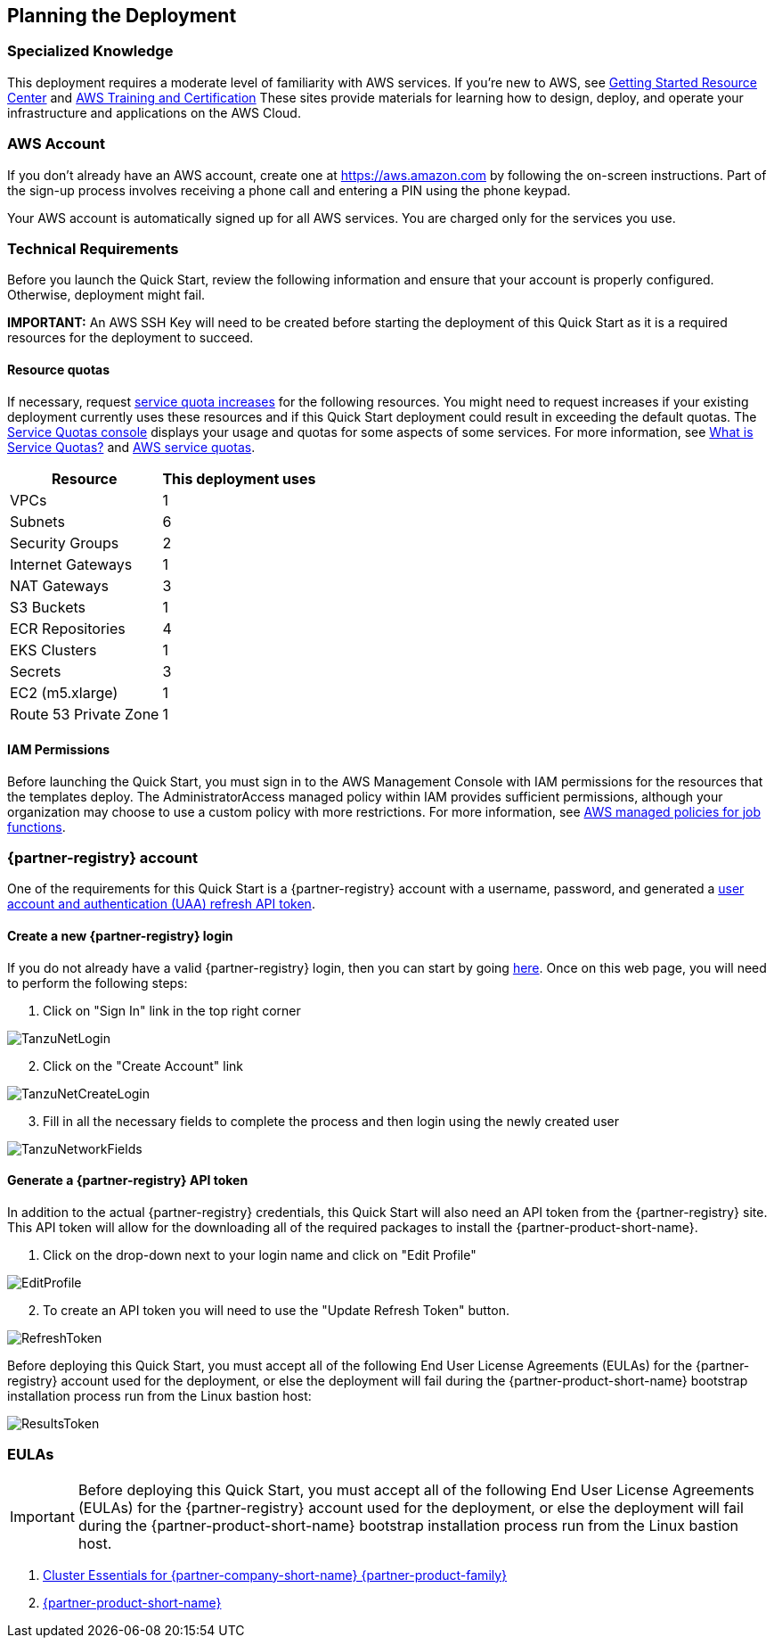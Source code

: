 //Include any predeployment steps here, such as signing up for a Marketplace AMI or making any changes to a partner account. If there are no predeployment steps, leave this file empty.

== Planning the Deployment

=== Specialized Knowledge

This deployment requires a moderate level of familiarity with AWS services. If you’re new to AWS, see https://aws.amazon.com/getting-started/[Getting Started Resource Center] and https://aws.amazon.com/training/[AWS Training and Certification] These sites provide materials for learning how to design, deploy, and operate your infrastructure and applications on the AWS Cloud.

=== AWS Account

If you don’t already have an AWS account, create one at https://aws.amazon.com by following the on-screen instructions. Part of the sign-up process involves receiving a phone call and entering a PIN using the phone keypad.

Your AWS account is automatically signed up for all AWS services. You are charged only for the services you use.

=== Technical Requirements

Before you launch the Quick Start, review the following information and ensure that your account is properly configured. Otherwise, deployment might fail.

*IMPORTANT:* An AWS SSH Key will need to be created before starting the deployment of this Quick Start as it is a required resources for the deployment to succeed.

==== Resource quotas

If necessary, request https://console.aws.amazon.com/servicequotas/home?region=us-east-2#!/[service quota increases] for the following resources. You might need to request increases if your existing deployment currently uses these resources and if this Quick Start deployment could result in exceeding the default quotas. The https://console.aws.amazon.com/servicequotas/home?region=us-east-2#!/[Service Quotas console] displays your usage and quotas for some aspects of some services. For more information, see https://docs.aws.amazon.com/servicequotas/latest/userguide/intro.html[What is Service Quotas?] and https://docs.aws.amazon.com/general/latest/gr/aws_service_limits.html[AWS service quotas].

[%autowidth.stretch]
|===
|Resource |This deployment uses

|VPCs
|1

|Subnets
|6

|Security Groups
|2

|Internet Gateways
|1

|NAT Gateways
|3

|S3 Buckets
|1

|ECR Repositories
|4

|EKS Clusters
|1

|Secrets
|3

|EC2 (m5.xlarge)
|1

|Route 53 Private Zone
|1
|===

==== IAM Permissions

Before launching the Quick Start, you must sign in to the AWS Management Console with IAM permissions for the resources that the templates deploy. The AdministratorAccess managed policy within IAM provides sufficient permissions, although your organization may choose to use a custom policy with more restrictions. For more information, see https://docs.aws.amazon.com/IAM/latest/UserGuide/access_policies_job-functions.html[AWS managed policies for job functions].

=== {partner-registry} account

One of the requirements for this Quick Start is a {partner-registry} account with a username, password, and generated a https://network.pivotal.io/docs/api[user account and authentication (UAA) refresh API token].

==== Create a new {partner-registry} login

If you do not already have a valid {partner-registry} login, then you can start by going https://network.pivotal.io/[here].
Once on this web page, you will need to perform the following steps:

. Click on "Sign In" link in the top right corner

image::TanzuNetLogin.jpg[]

[start=2]
. Click on the "Create Account" link

image::TanzuNetCreateLogin.jpg[]

[start=3]
. Fill in all the necessary fields to complete the process and then login using the newly created user

image::TanzuNetworkFields.jpg[]

==== Generate a {partner-registry} API token

In addition to the actual {partner-registry} credentials, this Quick Start will also need an API token from the {partner-registry} site.
This API token will allow for the downloading all of the required packages to install the {partner-product-short-name}.

. Click on the drop-down next to your login name and click on "Edit Profile"

image::EditProfile.jpg[]

[start=2]
. To create an API token you will need to use the "Update Refresh Token" button. 

image::RefreshToken.jpg[]

Before deploying this Quick Start, you must accept all of the following End User License Agreements (EULAs) for the {partner-registry} account used for the deployment, or else the deployment will fail during the {partner-product-short-name} bootstrap installation process run from the Linux bastion host:

image::ResultsToken.jpg[]

=== EULAs

[IMPORTANT]
====
Before deploying this Quick Start, you must accept all of the following End User License Agreements (EULAs) for the {partner-registry} account used for the deployment, or else the deployment will fail during the {partner-product-short-name} bootstrap installation process run from the Linux bastion host.
====

. https://network.tanzu.vmware.com/products/tanzu-cluster-essentials/[Cluster Essentials for {partner-company-short-name} {partner-product-family}]
. https://network.tanzu.vmware.com/products/tanzu-application-platform/[{partner-product-short-name}]
